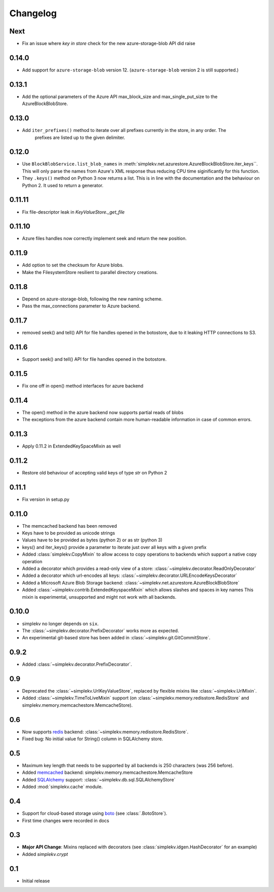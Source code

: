 Changelog
*********

Next
====

* Fix an issue where `key in store` check for the new azure-storage-blob API did raise

0.14.0
======

* Add support for ``azure-storage-blob`` version 12. (``azure-storage-blob`` version 2 is still supported.)

0.13.1
======

* Add the optional parameters of the Azure API max_block_size and max_single_put_size to the AzureBlockBlobStore.

0.13.0
======
* Add ``iter_prefixes()`` method to iterate over all prefixes currently in the store, in any order. The
        prefixes are listed up to the given delimiter.

0.12.0
======

* Use ``BlockBlobService.list_blob_names`` in :meth:`simplekv.net.azurestore.AzureBlockBlobStore.iter_keys``.
  This will only parse the names from Azure's XML response thus reducing CPU time
  siginificantly for this function.
* They ``.keys()`` method on Python 3 now returns a list. This is in line with the documentation and the
  behaviour on Python 2. It used to return a generator.

0.11.11
====

* Fix file-descriptor leak in `KeyValueStore._get_file`

0.11.10
=======

* Azure files handles now correctly implement seek and return the new position.

0.11.9
======
* Add option to set the checksum for Azure blobs.
* Make the FilesystemStore resilient to parallel directory creations.

0.11.8
======
* Depend on azure-storage-blob, following the new naming scheme.
* Pass the max_connections parameter to Azure backend.

0.11.7
======
* removed seek() and tell() API for file handles opened in the botostore, due to it leaking HTTP connections to S3.

0.11.6
======
* Support seek() and tell() API for file handles opened in the botostore.

0.11.5
======
* Fix one off in open() method interfaces for azure backend

0.11.4
======
* The open() method in the azure backend now supports partial reads of blobs
* The exceptions from the azure backend contain more human-readable information in case of common errors.

0.11.3
======
* Apply 0.11.2 in ExtendedKeySpaceMixin as well

0.11.2
======
* Restore old behaviour of accepting valid keys of type `str` on Python 2

0.11.1
======
* Fix version in setup.py

0.11.0
======
* The memcached backend has been removed
* Keys have to be provided as unicode strings
* Values have to be provided as bytes (python 2) or as str (python 3)
* keys() and iter_keys() provide a parameter to iterate just over all keys with a given prefix
* Added :class:`simplekv.CopyMixin` to allow access to copy operations to
  backends which support a native copy operation
* Added a decorator which provides a read-only view of a store:
  :class:`~simplekv.decorator.ReadOnlyDecorator`
* Added a decorator which url-encodes all keys:
  :class:`~simplekv.decorator.URLEncodeKeysDecorator`
* Added a Microsoft Azure Blob Storage backend:
  :class:`~simplekv.net.azurestore.AzureBlockBlobStore`
* Added :class:`~simplekv.contrib.ExtendedKeyspaceMixin` which allows slashes and spaces in key names
  This mixin is experimental, unsupported and might not work with all backends.


0.10.0
======
* simplekv no longer depends on ``six``.
* The :class:`~simplekv.decorator.PrefixDecorator` works more as expected.
* An experimental git-based store has been added in
  :class:`~simplekv.git.GitCommitStore`.


0.9.2
=====
* Added :class:`~simplekv.decorator.PrefixDecorator`.


0.9
===
* Deprecated the :class:`~simplekv.UrlKeyValueStore`, replaced by flexible
  mixins like :class:`~simplekv.UrlMixin`.
* Added :class:`~simplekv.TimeToLiveMixin` support (on
  :class:`~simplekv.memory.redisstore.RedisStore` and
  simplekv.memory.memcachestore.MemcacheStore).


0.6
===
* Now supports `redis <http://redis.io>`_ backend:
  :class:`~simplekv.memory.redisstore.RedisStore`.
* Fixed bug: No initial value for String() column in SQLAlchemy store.


0.5
===
* Maximum key length that needs to be supported by all backends is 250
  characters (was 256 before).
* Added `memcached <http://memcached.org>`_ backend:
  simplekv.memory.memcachestore.MemcacheStore
* Added `SQLAlchemy <http://sqlalchemy.org>`_ support:
  :class:`~simplekv.db.sql.SQLAlchemyStore`
* Added :mod:`simplekv.cache` module.


0.4
===
* Support for cloud-based storage using
  `boto <http://boto.cloudhackers.com/>`_ (see
  :class:`.BotoStore`).
* First time changes were recorded in docs


0.3
===
* **Major API Change**: Mixins replaced with decorators (see
  :class:`simplekv.idgen.HashDecorator` for an example)
* Added `simplekv.crypt`


0.1
===
* Initial release
